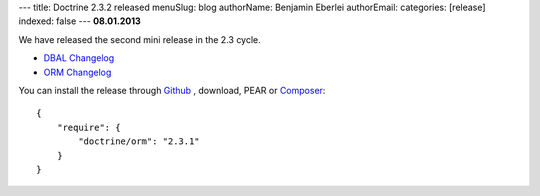 ---
title: Doctrine 2.3.2 released
menuSlug: blog
authorName: Benjamin Eberlei 
authorEmail: 
categories: [release]
indexed: false
---
**08.01.2013**

We have released the second mini release in the 2.3 cycle. 

* `DBAL Changelog
  <http://doctrine-project.org/jira/browse/DBAL/fixforversion/10326>`_
* `ORM Changelog
  <http://doctrine-project.org/jira/browse/DDC/fixforversion/10324>`_

You can install the release through `Github <https://github.com/doctrine/doctrine2>`_ ,
download, PEAR or `Composer <http://www.packagist.org>`_:

::

    {
        "require": {
            "doctrine/orm": "2.3.1"
        }
    }
